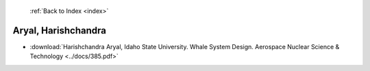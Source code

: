  :ref:`Back to Index <index>`

Aryal, Harishchandra
--------------------

* :download:`Harishchandra Aryal, Idaho State University. Whale System Design. Aerospace Nuclear Science & Technology <../docs/385.pdf>`
